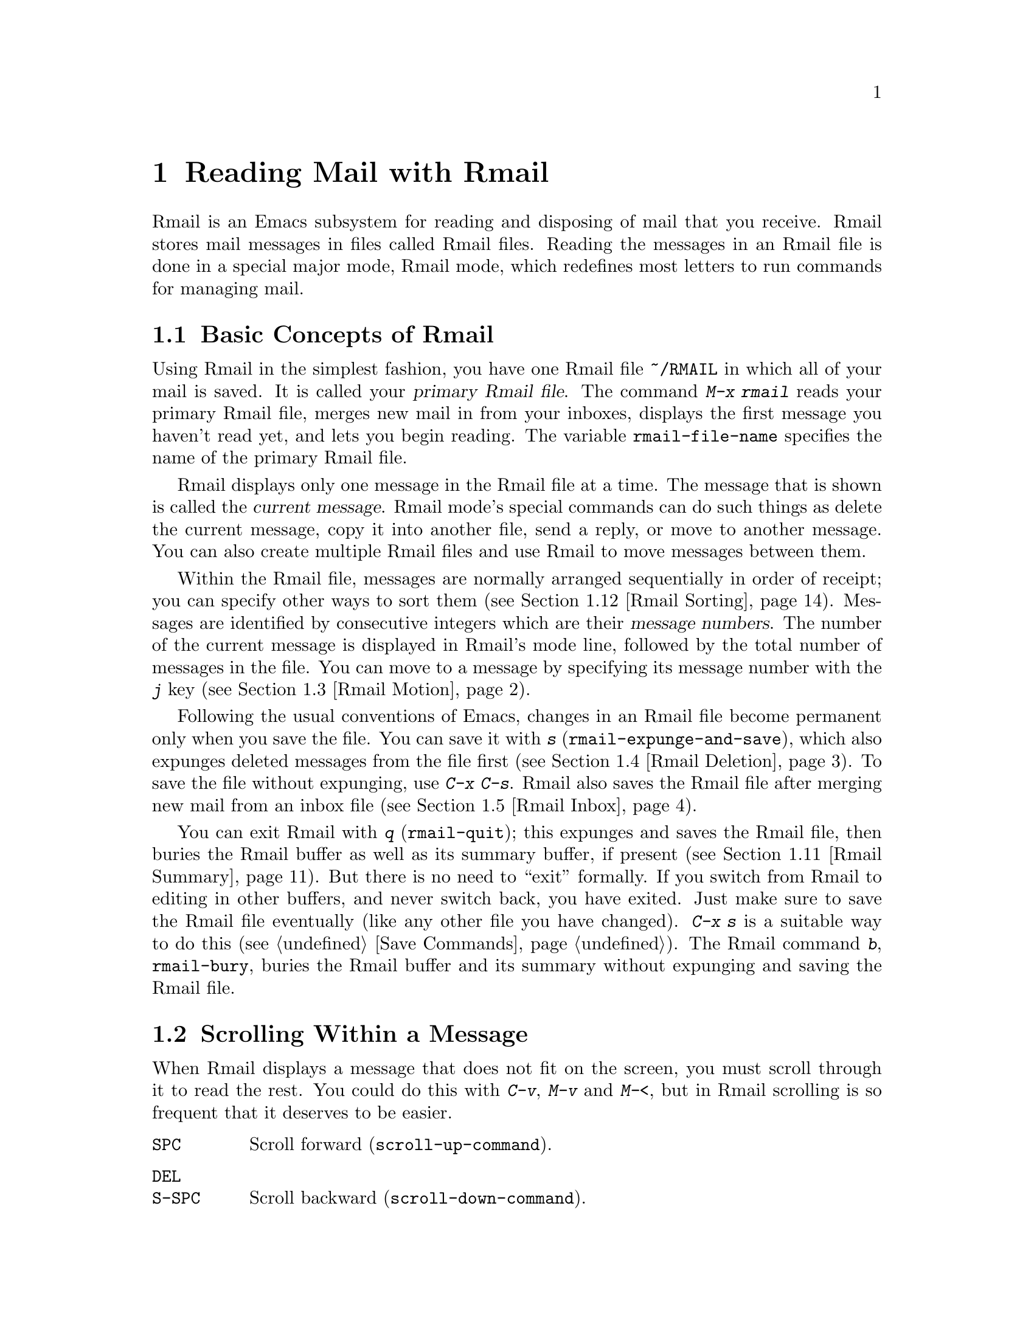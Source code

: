 @c This is part of the Emacs manual.
@c Copyright (C) 1985-1987, 1993-1995, 1997, 2001-2014 Free Software
@c Foundation, Inc.
@c See file emacs.texi for copying conditions.
@node Rmail
@chapter Reading Mail with Rmail
@cindex Rmail
@cindex reading mail
@findex rmail
@findex rmail-mode
@vindex rmail-mode-hook

  Rmail is an Emacs subsystem for reading and disposing of mail that
you receive.  Rmail stores mail messages in files called Rmail files.
Reading the messages in an Rmail file is done in a special major mode,
Rmail mode, which redefines most letters to run commands for managing mail.
@menu
* Basic: Rmail Basics.       Basic concepts of Rmail, and simple use.
* Scroll: Rmail Scrolling.   Scrolling through a message.
* Motion: Rmail Motion.      Moving to another message.
* Deletion: Rmail Deletion.  Deleting and expunging messages.
* Inbox: Rmail Inbox.        How mail gets into the Rmail file.
* Files: Rmail Files.        Using multiple Rmail files.
* Output: Rmail Output.      Copying messages out to files.
* Labels: Rmail Labels.      Classifying messages by labeling them.
* Attrs: Rmail Attributes.   Certain standard labels, called attributes.
* Reply: Rmail Reply.        Sending replies to messages you are viewing.
* Summary: Rmail Summary.    Summaries show brief info on many messages.
* Sort: Rmail Sorting.       Sorting messages in Rmail.
* Display: Rmail Display.    How Rmail displays a message; customization.
* Coding: Rmail Coding.      How Rmail handles decoding character sets.
* Editing: Rmail Editing.    Editing message text and headers in Rmail.
* Digest: Rmail Digest.      Extracting the messages from a digest message.
* Rot13: Rmail Rot13.        Reading messages encoded in the rot13 code.
* Movemail::                 More details of fetching new mail.
* Remote Mailboxes::         Retrieving mail from remote mailboxes.
* Other Mailbox Formats::    Retrieving mail from local mailboxes in
                             various formats.
@end menu

@node Rmail Basics
@section Basic Concepts of Rmail

@cindex primary Rmail file
@vindex rmail-file-name
  Using Rmail in the simplest fashion, you have one Rmail file
@file{~/RMAIL} in which all of your mail is saved.  It is called your
@dfn{primary Rmail file}.  The command @kbd{M-x rmail} reads your primary
Rmail file, merges new mail in from your inboxes, displays the first
message you haven't read yet, and lets you begin reading.  The variable
@code{rmail-file-name} specifies the name of the primary Rmail file.

  Rmail displays only one message in the Rmail file at a time.
The message that is shown is called the @dfn{current message}.  Rmail
mode's special commands can do such things as delete the current
message, copy it into another file, send a reply, or move to another
message.  You can also create multiple Rmail files and use Rmail to move
messages between them.

@cindex message number
  Within the Rmail file, messages are normally arranged sequentially in
order of receipt; you can specify other ways to sort them (@pxref{Rmail
Sorting}).  Messages are identified by consecutive integers which are
their @dfn{message numbers}.  The number of the current message is
displayed in Rmail's mode line, followed by the total number of messages
in the file.  You can move to a message by specifying its message number
with the @kbd{j} key (@pxref{Rmail Motion}).

@kindex s @r{(Rmail)}
@findex rmail-expunge-and-save
  Following the usual conventions of Emacs, changes in an Rmail file
become permanent only when you save the file.  You can save it with
@kbd{s} (@code{rmail-expunge-and-save}), which also expunges deleted
messages from the file first (@pxref{Rmail Deletion}).  To save the
file without expunging, use @kbd{C-x C-s}.  Rmail also saves the Rmail
file after merging new mail from an inbox file (@pxref{Rmail Inbox}).

@kindex q @r{(Rmail)}
@findex rmail-quit
@kindex b @r{(Rmail)}
@findex rmail-bury
  You can exit Rmail with @kbd{q} (@code{rmail-quit}); this expunges
and saves the Rmail file, then buries the Rmail buffer as well as its
summary buffer, if present (@pxref{Rmail Summary}).  But there is no
need to ``exit'' formally.  If you switch from Rmail to editing in
other buffers, and never switch back, you have exited.  Just make sure
to save the Rmail file eventually (like any other file you have
changed).  @kbd{C-x s} is a suitable way to do this (@pxref{Save
Commands}).  The Rmail command @kbd{b}, @code{rmail-bury}, buries the
Rmail buffer and its summary without expunging and saving the Rmail file.

@node Rmail Scrolling
@section Scrolling Within a Message

  When Rmail displays a message that does not fit on the screen, you
must scroll through it to read the rest.  You could do this with
@kbd{C-v}, @kbd{M-v} and @kbd{M-<}, but in Rmail scrolling is so
frequent that it deserves to be easier.

@table @kbd
@item @key{SPC}
Scroll forward (@code{scroll-up-command}).
@item @key{DEL}
@itemx @key{S-SPC}
Scroll backward (@code{scroll-down-command}).
@item .
Scroll to start of message (@code{rmail-beginning-of-message}).
@item /
Scroll to end of message (@code{rmail-end-of-message}).
@end table

@kindex SPC @r{(Rmail)}
@kindex DEL @r{(Rmail)}
@kindex S-SPC @r{(Rmail)}
  Since the most common thing to do while reading a message is to
scroll through it by screenfuls, Rmail makes @key{SPC} and @key{DEL}
(or @key{S-SPC}) do the same as @kbd{C-v} (@code{scroll-up-command})
and @kbd{M-v} (@code{scroll-down-command}) respectively.

@kindex . @r{(Rmail)}
@kindex / @r{(Rmail)}
@findex rmail-beginning-of-message
@findex rmail-end-of-message
  The command @kbd{.} (@code{rmail-beginning-of-message}) scrolls back to the
beginning of the selected message.  This is not quite the same as @kbd{M-<}:
for one thing, it does not set the mark; for another, it resets the buffer
boundaries of the current message if you have changed them.  Similarly,
the command @kbd{/} (@code{rmail-end-of-message}) scrolls forward to the end
of the selected message.
@c The comment about buffer boundaries is still true in mbox Rmail, if
@c less likely to be relevant.

@node Rmail Motion
@section Moving Among Messages

  The most basic thing to do with a message is to read it.  The way to
do this in Rmail is to make the message current.  The usual practice is
to move sequentially through the file, since this is the order of
receipt of messages.  When you enter Rmail, you are positioned at the
first message that you have not yet made current (that is, the first one
that has the @samp{unseen} attribute; @pxref{Rmail Attributes}).  Move
forward to see the other new messages; move backward to re-examine old
messages.

@table @kbd
@item n
Move to the next nondeleted message, skipping any intervening deleted
messages (@code{rmail-next-undeleted-message}).
@item p
Move to the previous nondeleted message
(@code{rmail-previous-undeleted-message}).
@item M-n
Move to the next message, including deleted messages
(@code{rmail-next-message}).
@item M-p
Move to the previous message, including deleted messages
(@code{rmail-previous-message}).
@item C-c C-n
Move to the next message with the same subject as the current one
(@code{rmail-next-same-subject}).
@item C-c C-p
Move to the previous message with the same subject as the current one
(@code{rmail-previous-same-subject}).
@item j
Move to the first message.  With argument @var{n}, move to
message number @var{n} (@code{rmail-show-message}).
@item >
Move to the last message (@code{rmail-last-message}).
@item <
Move to the first message (@code{rmail-first-message}).

@item M-s @var{regexp} @key{RET}
Move to the next message containing a match for @var{regexp}
(@code{rmail-search}).

@item - M-s @var{regexp} @key{RET}
Move to the previous message containing a match for @var{regexp}.
@end table

@kindex n @r{(Rmail)}
@kindex p @r{(Rmail)}
@kindex M-n @r{(Rmail)}
@kindex M-p @r{(Rmail)}
@findex rmail-next-undeleted-message
@findex rmail-previous-undeleted-message
@findex rmail-next-message
@findex rmail-previous-message
  @kbd{n} and @kbd{p} are the usual way of moving among messages in
Rmail.  They move through the messages sequentially, but skip over
deleted messages, which is usually what you want to do.  Their command
definitions are named @code{rmail-next-undeleted-message} and
@code{rmail-previous-undeleted-message}.  If you do not want to skip
deleted messages---for example, if you want to move to a message to
undelete it---use the variants @kbd{M-n} and @kbd{M-p}
(@code{rmail-next-message} and @code{rmail-previous-message}).  A
numeric argument to any of these commands serves as a repeat
count.

  In Rmail, you can specify a numeric argument by typing just the
digits.  You don't need to type @kbd{C-u} first.

@kindex M-s @r{(Rmail)}
@findex rmail-search
@cindex searching in Rmail
  The @kbd{M-s} (@code{rmail-search}) command is Rmail's version of
search.  The usual incremental search command @kbd{C-s} works in Rmail,
but it searches only within the current message.  The purpose of
@kbd{M-s} is to search for another message.  It reads a regular
expression (@pxref{Regexps}) nonincrementally, then searches starting at
the beginning of the following message for a match.  It then selects
that message.  If @var{regexp} is empty, @kbd{M-s} reuses the regexp
used the previous time.

  To search backward in the file for another message, give @kbd{M-s} a
negative argument.  In Rmail you can do this with @kbd{- M-s}.  This
begins searching from the end of the previous message.

  It is also possible to search for a message based on labels.
@xref{Rmail Labels}.

@kindex C-c C-n @r{(Rmail)}
@kindex C-c C-p @r{(Rmail)}
@findex rmail-next-same-subject
@findex rmail-previous-same-subject
  The @kbd{C-c C-n} (@code{rmail-next-same-subject}) command moves to
the next message with the same subject as the current one.  A prefix
argument serves as a repeat count.  With a negative argument, this
command moves backward, acting like @kbd{C-c C-p}
(@code{rmail-previous-same-subject}).  When comparing subjects, these
commands ignore the prefixes typically added to the subjects of replies.

@kindex j @r{(Rmail)}
@kindex > @r{(Rmail)}
@kindex < @r{(Rmail)}
@findex rmail-show-message
@findex rmail-last-message
@findex rmail-first-message
  To move to a message specified by absolute message number, use @kbd{j}
(@code{rmail-show-message}) with the message number as argument.  With
no argument, @kbd{j} selects the first message.  @kbd{<}
(@code{rmail-first-message}) also selects the first message.  @kbd{>}
(@code{rmail-last-message}) selects the last message.

@node Rmail Deletion
@section Deleting Messages

@cindex deletion (Rmail)
  When you no longer need to keep a message, you can @dfn{delete} it.  This
flags it as ignorable, and some Rmail commands pretend it is no longer
present; but it still has its place in the Rmail file, and still has its
message number.

@cindex expunging (Rmail)
  @dfn{Expunging} the Rmail file actually removes the deleted messages.
The remaining messages are renumbered consecutively.
@c The following is neither true (there is also unforward, sorting,
@c etc), nor especially interesting.
@c Expunging is the only action that changes the message number of any
@c message, except for undigestifying (@pxref{Rmail Digest}).

@table @kbd
@item d
Delete the current message, and move to the next nondeleted message
(@code{rmail-delete-forward}).
@item C-d
Delete the current message, and move to the previous nondeleted
message (@code{rmail-delete-backward}).
@item u
Undelete the current message, or move back to the previous deleted
message and undelete it (@code{rmail-undelete-previous-message}).
@item x
Expunge the Rmail file (@code{rmail-expunge}).
@end table

@kindex d @r{(Rmail)}
@kindex C-d @r{(Rmail)}
@findex rmail-delete-forward
@findex rmail-delete-backward
  There are two Rmail commands for deleting messages.  Both delete the
current message and select another.  @kbd{d}
(@code{rmail-delete-forward}) moves to the following message, skipping
messages already deleted, while @kbd{C-d} (@code{rmail-delete-backward})
moves to the previous nondeleted message.  If there is no nondeleted
message to move to in the specified direction, the message that was just
deleted remains current.  @kbd{d} with a prefix argument is equivalent
to @kbd{C-d}.  Note that the Rmail summary versions of these commands
behave slightly differently (@pxref{Rmail Summary Edit}).

@c mention other hooks, e.g., show message hook?
@vindex rmail-delete-message-hook
  Whenever Rmail deletes a message, it runs the hook
@code{rmail-delete-message-hook}.  When the hook functions are invoked,
the message has been marked deleted, but it is still the current message
in the Rmail buffer.

@cindex undeletion (Rmail)
@kindex x @r{(Rmail)}
@findex rmail-expunge
@kindex u @r{(Rmail)}
@findex rmail-undelete-previous-message
  To make all the deleted messages finally vanish from the Rmail file,
type @kbd{x} (@code{rmail-expunge}).  Until you do this, you can still
@dfn{undelete} the deleted messages.  The undeletion command, @kbd{u}
(@code{rmail-undelete-previous-message}), is designed to cancel the
effect of a @kbd{d} command in most cases.  It undeletes the current
message if the current message is deleted.  Otherwise it moves backward
to previous messages until a deleted message is found, and undeletes
that message.

  You can usually undo a @kbd{d} with a @kbd{u} because the @kbd{u}
moves back to and undeletes the message that the @kbd{d} deleted.  But
this does not work when the @kbd{d} skips a few already-deleted messages
that follow the message being deleted; then the @kbd{u} command
undeletes the last of the messages that were skipped.  There is no clean
way to avoid this problem.  However, by repeating the @kbd{u} command,
you can eventually get back to the message that you intend to
undelete.  You can also select a particular deleted message with
the @kbd{M-p} command, then type @kbd{u} to undelete it.

  A deleted message has the @samp{deleted} attribute, and as a result
@samp{deleted} appears in the mode line when the current message is
deleted.  In fact, deleting or undeleting a message is nothing more than
adding or removing this attribute.  @xref{Rmail Attributes}.

@node Rmail Inbox
@section Rmail Files and Inboxes
@cindex inbox file

  When you receive mail locally, the operating system places incoming
mail for you in a file that we call your @dfn{inbox}.  When you start
up Rmail, it runs a C program called @code{movemail} to copy the new
messages from your local inbox into your primary Rmail file, which
also contains other messages saved from previous Rmail sessions.  It
is in this file that you actually read the mail with Rmail.  This
operation is called @dfn{getting new mail}.  You can get new mail at
any time in Rmail by typing @kbd{g}.

@vindex rmail-primary-inbox-list
@cindex @env{MAIL} environment variable
  The variable @code{rmail-primary-inbox-list} contains a list of the
files that are inboxes for your primary Rmail file.  If you don't set
this variable explicitly, Rmail uses the @env{MAIL} environment
variable, or, as a last resort, a default inbox based on
@code{rmail-spool-directory}.  The default inbox file depends on your
operating system; often it is @file{/var/mail/@var{username}},
@file{/var/spool/mail/@var{username}}, or
@file{/usr/spool/mail/@var{username}}.

  You can specify the inbox file(s) for any Rmail file for the current
session with the command @code{set-rmail-inbox-list}; see @ref{Rmail
Files}.

  There are two reasons for having separate Rmail files and inboxes.

@enumerate
@item
The inbox file format varies between operating systems and according to
the other mail software in use.  Only one part of Rmail needs to know
about the alternatives, and it need only understand how to convert all
of them to Rmail's own format.

@item
It is very cumbersome to access an inbox file without danger of losing
mail, because it is necessary to interlock with mail delivery.
Moreover, different operating systems use different interlocking
techniques.  The strategy of moving mail out of the inbox once and for
all into a separate Rmail file avoids the need for interlocking in all
the rest of Rmail, since only Rmail operates on the Rmail file.
@end enumerate

@c FIXME remove this in Emacs 25; won't be relevant any more.
@cindex Babyl files
@cindex mbox files
  Rmail was originally written to use the Babyl format as its internal
format.  Since then, we have recognized that the usual inbox format
(@samp{mbox}) on Unix and GNU systems is adequate for the job, and so
since Emacs 23 Rmail uses that as its internal format.  The Rmail file
is still separate from the inbox file, even though their format is the
same.
@c But this bit should stay in some form.
@vindex rmail-mbox-format
(In fact, there are a few slightly different mbox formats.
The differences are not very important, but you can set the variable
@code{rmail-mbox-format} to tell Rmail which form your system uses.
See that variable's documentation for more details.)

@vindex rmail-preserve-inbox
  When getting new mail, Rmail first copies the new mail from the
inbox file to the Rmail file; then it saves the Rmail file; then it
clears out the inbox file.  This way, a system crash may cause
duplication of mail between the inbox and the Rmail file, but cannot
lose mail.  If @code{rmail-preserve-inbox} is non-@code{nil}, then
Rmail does not clear out the inbox file when it gets new mail.  You
may wish to set this, for example, on a portable computer you use to
check your mail via POP while traveling, so that your mail will remain
on the server and you can save it later on your workstation.

  In some cases, Rmail copies the new mail from the inbox file
indirectly.  First it runs the @code{movemail} program to move the mail
from the inbox to an intermediate file called
@file{.newmail-@var{inboxname}}, in the same directory as the Rmail
file.  Then Rmail merges the new mail from that file, saves the Rmail
file, and only then deletes the intermediate file.  If there is a crash
at the wrong time, this file continues to exist, and Rmail will use it
again the next time it gets new mail from that inbox.

  If Rmail is unable to convert the data in
@file{.newmail-@var{inboxname}} into mbox format, it renames the file to
@file{RMAILOSE.@var{n}} (@var{n} is an integer chosen to make the name
unique) so that Rmail will not have trouble with the data again.  You
should look at the file, find whatever message confuses Rmail (probably
one that includes the control-underscore character, octal code 037), and
delete it.  Then you can use @kbd{1 g} to get new mail from the
corrected file.

@node Rmail Files
@section Multiple Rmail Files

  Rmail operates by default on your @dfn{primary Rmail file}, which is named
@file{~/RMAIL} and receives your incoming mail from your system inbox file.
But you can also have other Rmail files and edit them with Rmail.  These
files can receive mail through their own inboxes, or you can move messages
into them with explicit Rmail commands (@pxref{Rmail Output}).

@table @kbd
@item i @var{file} @key{RET}
Read @var{file} into Emacs and run Rmail on it (@code{rmail-input}).

@item M-x set-rmail-inbox-list @key{RET} @var{files} @key{RET}
Specify inbox file names for current Rmail file to get mail from.

@item g
Merge new mail from current Rmail file's inboxes
(@code{rmail-get-new-mail}).

@item C-u g @var{file} @key{RET}
Merge new mail from inbox file @var{file}.
@end table

@kindex i @r{(Rmail)}
@findex rmail-input
  To run Rmail on a file other than your primary Rmail file, you can use
the @kbd{i} (@code{rmail-input}) command in Rmail.  This visits the file
in Rmail mode.  You can use @kbd{M-x rmail-input} even when not in
Rmail, but it is easier to type @kbd{C-u M-x rmail}, which does the
same thing.

  The file you read with @kbd{i} should normally be a valid mbox file.
If it is not, Rmail tries to convert its text to mbox format, and
visits the converted text in the buffer.  If you save the buffer, that
converts the file.

  If you specify a file name that doesn't exist, @kbd{i} initializes a
new buffer for creating a new Rmail file.

@vindex rmail-secondary-file-directory
@vindex rmail-secondary-file-regexp
  You can also select an Rmail file from a menu.  In the Classify menu,
choose the Input Rmail File item; then choose the Rmail file you want.
The variables @code{rmail-secondary-file-directory} and
@code{rmail-secondary-file-regexp} specify which files to offer in the
menu: the first variable says which directory to find them in; the
second says which files in that directory to offer (all those that match
the regular expression).  If no files match, you cannot select this menu
item.  These variables also apply to choosing a file for output
(@pxref{Rmail Output}).
@c FIXME matches only checked when Rmail file first visited?

@ignore
@findex set-rmail-inbox-list
  Each Rmail file can contain a list of inbox file names; you can specify
this list with @kbd{M-x set-rmail-inbox-list @key{RET} @var{files}
@key{RET}}.  The argument can contain any number of file names, separated
by commas.  It can also be empty, which specifies that this file should
have no inboxes.  Once you specify a list of inboxes in an Rmail file,
the  Rmail file remembers it permanently until you specify a different list.
@end ignore

@vindex rmail-inbox-list
  The inbox files to use are specified by the variable
@code{rmail-inbox-list}, which is buffer-local in Rmail mode.  As a
special exception, if you have specified no inbox files for your primary
Rmail file, it uses the @env{MAIL} environment variable, or your
standard system inbox.

@kindex g @r{(Rmail)}
@findex rmail-get-new-mail
  The @kbd{g} command (@code{rmail-get-new-mail}) merges mail into the
current Rmail file from its inboxes.  If the Rmail file has no
inboxes, @kbd{g} does nothing.  The command @kbd{M-x rmail} also
merges new mail into your primary Rmail file.

  To merge mail from a file that is not the usual inbox, give the
@kbd{g} key a numeric argument, as in @kbd{C-u g}.  Then it reads a file
name and merges mail from that file.  The inbox file is not deleted or
changed in any way when @kbd{g} with an argument is used.  This is,
therefore, a general way of merging one file of messages into another.

@node Rmail Output
@section Copying Messages Out to Files

  These commands copy messages from an Rmail file into another file.

@table @kbd
@item o @var{file} @key{RET}
Append a full copy of the current message to the file @var{file}
(@code{rmail-output}).

@item C-o @var{file} @key{RET}
Append a copy of the current message, as displayed, to the file
@var{file} (@code{rmail-output-as-seen}).

@item w @var{file} @key{RET}
Output just the message body to the file @var{file}, taking the default
file name from the message @samp{Subject} header.
@end table

@kindex o @r{(Rmail)}
@findex rmail-output-as-seen
@kindex C-o @r{(Rmail)}
@findex rmail-output
  The commands @kbd{o} and @kbd{C-o} copy the current message into a
specified file, adding it at the end.  The two commands differ mainly
in how much to copy: @kbd{o} copies the full message headers, even if
they are not all visible, while @kbd{C-o} copies exactly the headers
currently displayed and no more.  @xref{Rmail Display}.  In addition,
@kbd{o} converts the message to Babyl format (used by Rmail in Emacs
version 22 and before) if the file is in Babyl format; @kbd{C-o}
cannot output to Babyl files at all.
@c FIXME remove BABYL mention in Emacs 25?

  If the output file is currently visited in an Emacs buffer, the
output commands append the message to that buffer.  It is up to you to
save the buffer eventually in its file.

@kindex w @r{(Rmail)}
@findex rmail-output-body-to-file
  Sometimes you may receive a message whose body holds the contents of a
file.  You can save the body to a file (excluding the message header)
with the @kbd{w} command (@code{rmail-output-body-to-file}).  Often
these messages contain the intended file name in the @samp{Subject}
field, so the @kbd{w} command uses the @samp{Subject} field as the
default for the output file name.  However, the file name is read using
the minibuffer, so you can specify a different name if you wish.

  You can also output a message to an Rmail file chosen with a menu.
In the Classify menu, choose the Output Rmail File menu item; then
choose the Rmail file you want.  This outputs the current message to
that file, like the @kbd{o} command.  The variables
@code{rmail-secondary-file-directory} and
@code{rmail-secondary-file-regexp} specify which files to offer in the
menu: the first variable says which directory to find them in; the
second says which files in that directory to offer (all those that
match the regular expression).  If no files match, you cannot select
this menu item.

@vindex rmail-delete-after-output
  Copying a message with @kbd{o} or @kbd{C-o} gives the original copy
of the message the @samp{filed} attribute, so that @samp{filed}
appears in the mode line when such a message is current.

  If you like to keep just a single copy of every mail message, set
the variable @code{rmail-delete-after-output} to @code{t}; then the
@kbd{o}, @kbd{C-o} and @kbd{w} commands delete the original message
after copying it.  (You can undelete it afterward if you wish.)

@vindex rmail-output-file-alist
  The variable @code{rmail-output-file-alist} lets you specify
intelligent defaults for the output file, based on the contents of the
current message.  The value should be a list whose elements have this
form:

@example
(@var{regexp} . @var{name-exp})
@end example

@noindent
If there's a match for @var{regexp} in the current message, then the
default file name for output is @var{name-exp}.  If multiple elements
match the message, the first matching element decides the default file
name.  The subexpression @var{name-exp} may be a string constant giving
the file name to use, or more generally it may be any Lisp expression
that returns a file name as a string.  @code{rmail-output-file-alist}
applies to both @kbd{o} and @kbd{C-o}.

@vindex rmail-automatic-folder-directives
Rmail can automatically save messages from your primary Rmail file
(the one that @code{rmail-file-name} specifies) to other files, based
on the value of the variable @code{rmail-automatic-folder-directives}.
This variable is a list of elements (@samp{directives}) that say which
messages to save where.  Each directive is a list consisting of an
output file, followed by one or more pairs of a header name and a regular
expression.  If a message has a header matching the specified regular
expression, that message is saved to the given file.  If the directive
has more than one header entry, all must match.  Rmail checks directives
when it shows a message from the file @code{rmail-file-name}, and
applies the first that matches (if any).  If the output file is
@code{nil}, the message is deleted, not saved.  For example, you can use
this feature to save messages from a particular address, or with a
particular subject, to a dedicated file.

@node Rmail Labels
@section Labels
@cindex label (Rmail)
@cindex attribute (Rmail)

  Each message can have various @dfn{labels} assigned to it as a means
of classification.  Each label has a name; different names are different
labels.  Any given label is either present or absent on a particular
message.  A few label names have standard meanings and are given to
messages automatically by Rmail when appropriate; these special labels
are called @dfn{attributes}.
@ifnottex
(@xref{Rmail Attributes}.)
@end ifnottex
All other labels are assigned only by users.

@table @kbd
@item a @var{label} @key{RET}
Assign the label @var{label} to the current message (@code{rmail-add-label}).
@item k @var{label} @key{RET}
Remove the label @var{label} from the current message (@code{rmail-kill-label}).
@item C-M-n @var{labels} @key{RET}
Move to the next message that has one of the labels @var{labels}
(@code{rmail-next-labeled-message}).
@item C-M-p @var{labels} @key{RET}
Move to the previous message that has one of the labels @var{labels}
(@code{rmail-previous-labeled-message}).
@item l @var{labels} @key{RET}
@itemx C-M-l @var{labels} @key{RET}
Make a summary of all messages containing any of the labels @var{labels}
(@code{rmail-summary-by-labels}).
@end table

@kindex a @r{(Rmail)}
@kindex k @r{(Rmail)}
@findex rmail-add-label
@findex rmail-kill-label
  The @kbd{a} (@code{rmail-add-label}) and @kbd{k}
(@code{rmail-kill-label}) commands allow you to assign or remove any
label on the current message.  If the @var{label} argument is empty, it
means to assign or remove the same label most recently assigned or
removed.

  Once you have given messages labels to classify them as you wish, there
are three ways to use the labels: in moving, in summaries, and in sorting.

@kindex C-M-n @r{(Rmail)}
@kindex C-M-p @r{(Rmail)}
@findex rmail-next-labeled-message
@findex rmail-previous-labeled-message
  @kbd{C-M-n @var{labels} @key{RET}}
(@code{rmail-next-labeled-message}) moves to the next message that has
one of the labels @var{labels}.  The argument @var{labels} specifies
one or more label names, separated by commas.  @kbd{C-M-p}
(@code{rmail-previous-labeled-message}) is similar, but moves
backwards to previous messages.  A numeric argument to either command
serves as a repeat count.

  The command @kbd{C-M-l @var{labels} @key{RET}}
(@code{rmail-summary-by-labels}) displays a summary containing only the
messages that have at least one of a specified set of labels.  The
argument @var{labels} is one or more label names, separated by commas.
@xref{Rmail Summary}, for information on summaries.

  If the @var{labels} argument to @kbd{C-M-n}, @kbd{C-M-p} or
@kbd{C-M-l} is empty, it means to use the last set of labels specified
for any of these commands.

  @xref{Rmail Sorting}, for information on sorting messages with labels.

@node Rmail Attributes
@section Rmail Attributes

  Some labels such as @samp{deleted} and @samp{filed} have built-in
meanings, and Rmail assigns them to messages automatically at
appropriate times; these labels are called @dfn{attributes}.  Here is
a list of Rmail attributes:

@table @samp
@item unseen
Means the message has never been current.  Assigned to messages when
they come from an inbox file, and removed when a message is made
current.  When you start Rmail, it initially shows the first message
that has this attribute.
@item deleted
Means the message is deleted.  Assigned by deletion commands and
removed by undeletion commands (@pxref{Rmail Deletion}).
@item filed
Means the message has been copied to some other file.  Assigned by the
@kbd{o} and @kbd{C-o} file output commands (@pxref{Rmail Output}).
@item answered
Means you have mailed an answer to the message.  Assigned by the @kbd{r}
command (@code{rmail-reply}).  @xref{Rmail Reply}.
@item forwarded
Means you have forwarded the message.  Assigned by the @kbd{f} command
(@code{rmail-forward}).  @xref{Rmail Reply}.
@item edited
Means you have edited the text of the message within Rmail.
@xref{Rmail Editing}.
@item resent
Means you have resent the message.  Assigned by the command @kbd{M-x
rmail-resend}.  @xref{Rmail Reply}.
@item retried
Means you have retried a failed outgoing message.  Assigned by the
command @kbd{M-x rmail-retry-failure}.  @xref{Rmail Reply}.
@end table

  All other labels are assigned or removed only by users, and have no
standard meaning.

@node Rmail Reply
@section Sending Replies

  Rmail has several commands to send outgoing mail.  @xref{Sending
Mail}, for information on using Message mode, including certain
features meant to work with Rmail.  What this section documents are
the special commands of Rmail for entering the mail buffer.  Note that
the usual keys for sending mail---@kbd{C-x m}, @kbd{C-x 4 m}, and
@kbd{C-x 5 m}---also work normally in Rmail mode.

@table @kbd
@item m
Send a message (@code{rmail-mail}).
@item c
Continue editing the already started outgoing message (@code{rmail-continue}).
@item r
Send a reply to the current Rmail message (@code{rmail-reply}).
@item f
Forward the current message to other users (@code{rmail-forward}).
@item C-u f
Resend the current message to other users (@code{rmail-resend}).
@item M-m
Try sending a bounced message a second time (@code{rmail-retry-failure}).
@end table

@kindex r @r{(Rmail)}
@findex rmail-reply
@cindex reply to a message
  The most common reason to send a message while in Rmail is to reply
to the message you are reading.  To do this, type @kbd{r}
(@code{rmail-reply}).  This displays a mail composition buffer in
another window, much like @kbd{C-x 4 m}, but preinitializes the
@samp{Subject}, @samp{To}, @samp{CC}, @samp{In-reply-to} and
@samp{References} header fields based on the message you are replying
to.  The @samp{To} field starts out as the address of the person who
sent the message you received, and the @samp{CC} field starts out with
all the other recipients of that message.

@vindex mail-dont-reply-to-names
  You can exclude certain recipients from being included automatically
in replies, using the variable @code{mail-dont-reply-to-names}.  Its
value should be a regular expression; any recipients that match are
excluded from the @samp{CC} field.  They are also excluded from the
@samp{To} field, unless this would leave the field empty.  If this
variable is nil, then the first time you compose a reply it is
initialized to a default value that matches your own address.

  To omit the @samp{CC} field completely for a particular reply, enter
the reply command with a numeric argument: @kbd{C-u r} or @kbd{1 r}.
This means to reply only to the sender of the original message.

  Once the mail composition buffer has been initialized, editing and
sending the mail goes as usual (@pxref{Sending Mail}).  You can edit
the presupplied header fields if they are not what you want.  You can
also use commands such as @kbd{C-c C-y}, which yanks in the message
that you are replying to (@pxref{Mail Commands}).  You can also switch
to the Rmail buffer, select a different message there, switch back,
and yank the new current message.

@kindex M-m @r{(Rmail)}
@findex rmail-retry-failure
@cindex retrying a failed message
@vindex rmail-retry-ignored-headers
  Sometimes a message does not reach its destination.  Mailers usually
send the failed message back to you, enclosed in a @dfn{failure
message}.  The Rmail command @kbd{M-m} (@code{rmail-retry-failure})
prepares to send the same message a second time: it sets up a
mail composition buffer with the same text and header fields as before.  If
you type @kbd{C-c C-c} right away, you send the message again exactly
the same as the first time.  Alternatively, you can edit the text or
headers and then send it.  The variable
@code{rmail-retry-ignored-headers}, in the same format as
@code{rmail-ignored-headers} (@pxref{Rmail Display}), controls which
headers are stripped from the failed message when retrying it.

@kindex f @r{(Rmail)}
@findex rmail-forward
@cindex forwarding a message
  Another frequent reason to send mail in Rmail is to @dfn{forward} the
current message to other users.  @kbd{f} (@code{rmail-forward}) makes
this easy by preinitializing the mail composition buffer with the current
message as the text, and a subject of the form @code{[@var{from}:
@var{subject}]}, where @var{from} and @var{subject} are the sender and
subject of the original message.  All you have to do is fill in the
recipients and send.  When you forward a message, recipients get a
message which is ``from'' you, and which has the original message in
its contents.

@vindex rmail-enable-mime-composing
@findex unforward-rmail-message
  Rmail offers two formats for forwarded messages.  The default is to
use MIME (@pxref{Rmail Display}) format.  This includes the original
message as a separate part.  You can use a simpler format if you
prefer, by setting the variable @code{rmail-enable-mime-composing} to
@code{nil}.  In this case, Rmail just includes the original message
enclosed between two delimiter lines.  It also modifies every line
that starts with a dash, by inserting @w{@samp{- }} at the start of
the line.  When you receive a forwarded message in this format, if it
contains something besides ordinary text---for example, program source
code---you might find it useful to undo that transformation.  You can
do this by selecting the forwarded message and typing @kbd{M-x
unforward-rmail-message}.  This command extracts the original
forwarded message, deleting the inserted @w{@samp{- }} strings, and
inserts it into the Rmail file as a separate message immediately
following the current one.

@findex rmail-resend
  @dfn{Resending} is an alternative similar to forwarding; the
difference is that resending sends a message that is ``from'' the
original sender, just as it reached you---with a few added header fields
(@samp{Resent-From} and @samp{Resent-To}) to indicate that it came via
you.  To resend a message in Rmail, use @kbd{C-u f}.  (@kbd{f} runs
@code{rmail-forward}, which invokes @code{rmail-resend} if you provide a
numeric argument.)

@kindex m @r{(Rmail)}
@findex rmail-mail
  Use the @kbd{m} (@code{rmail-mail}) command to start editing an
outgoing message that is not a reply.  It leaves the header fields empty.
Its only difference from @kbd{C-x 4 m} is that it makes the Rmail buffer
accessible for @kbd{C-c C-y}, just as @kbd{r} does.
@ignore
@c Not a good idea, because it does not include Reply-To etc.
Thus, @kbd{m} can be used to reply to or forward a message; it can do
anything @kbd{r} or @kbd{f} can do.
@end ignore

@kindex c @r{(Rmail)}
@findex rmail-continue
  The @kbd{c} (@code{rmail-continue}) command resumes editing the
mail composition buffer, to finish editing an outgoing message you were
already composing, or to alter a message you have sent.

@vindex rmail-mail-new-frame
  If you set the variable @code{rmail-mail-new-frame} to a
non-@code{nil} value, then all the Rmail commands to start sending a
message create a new frame to edit it in.  This frame is deleted when
you send the message.
@ignore
@c FIXME does not work with Message -> Kill Message
, or when you use the @samp{Cancel} item in the @samp{Mail} menu.
@end ignore

  All the Rmail commands to send a message use the mail-composition
method that you have chosen (@pxref{Mail Methods}).

@node Rmail Summary
@section Summaries
@cindex summary (Rmail)

  A @dfn{summary} is a buffer containing one line per message to give
you an overview of the mail in an Rmail file.  Each line shows the
message number and date, the sender, the line count, the labels, and
the subject.  Moving point in the summary buffer selects messages as
you move to their summary lines.  Almost all Rmail commands are valid
in the summary buffer also; when used there, they apply to the message
described by the current line of the summary.

  A summary buffer applies to a single Rmail file only; if you are
editing multiple Rmail files, each one can have its own summary buffer.
The summary buffer name is made by appending @samp{-summary} to the
Rmail buffer's name.  Normally only one summary buffer is displayed at a
time.

@menu
* Rmail Make Summary::       Making various sorts of summaries.
* Rmail Summary Edit::       Manipulating messages from the summary.
@end menu

@node Rmail Make Summary
@subsection Making Summaries

  Here are the commands to create a summary for the current Rmail
buffer.  Once the Rmail buffer has a summary, changes in the Rmail
buffer (such as deleting or expunging messages, and getting new mail)
automatically update the summary.

@table @kbd
@item h
@itemx C-M-h
Summarize all messages (@code{rmail-summary}).
@item l @var{labels} @key{RET}
@itemx C-M-l @var{labels} @key{RET}
Summarize messages that have one or more of the specified labels
(@code{rmail-summary-by-labels}).
@item C-M-r @var{rcpts} @key{RET}
Summarize messages that match the specified recipients
(@code{rmail-summary-by-recipients}).
@item C-M-t @var{topic} @key{RET}
Summarize messages that have a match for the specified regexp
@var{topic} in their subjects (@code{rmail-summary-by-topic}).
@item C-M-s @var{regexp} @key{RET}
Summarize messages whose headers match the specified regular expression
@var{regexp} (@code{rmail-summary-by-regexp}).
@item C-M-f @var{senders} @key{RET}
Summarize messages that match the specified senders.
(@code{rmail-summary-by-senders}).
@end table

@kindex h @r{(Rmail)}
@findex rmail-summary
  The @kbd{h} or @kbd{C-M-h} (@code{rmail-summary}) command fills the summary buffer
for the current Rmail buffer with a summary of all the messages in the buffer.
It then displays and selects the summary buffer in another window.

@kindex l @r{(Rmail)}
@kindex C-M-l @r{(Rmail)}
@findex rmail-summary-by-labels
  @kbd{C-M-l @var{labels} @key{RET}} (@code{rmail-summary-by-labels}) makes
a partial summary mentioning only the messages that have one or more of the
labels @var{labels}.  @var{labels} should contain label names separated by
commas.

@kindex C-M-r @r{(Rmail)}
@findex rmail-summary-by-recipients
  @kbd{C-M-r @var{rcpts} @key{RET}} (@code{rmail-summary-by-recipients})
makes a partial summary mentioning only the messages that have one or
more recipients matching the regular expression @var{rcpts}.  You can
use commas to separate multiple regular expressions.  These are matched
against the @samp{To}, @samp{From}, and @samp{CC} headers (supply a prefix
argument to exclude this header).

@kindex C-M-t @r{(Rmail)}
@findex rmail-summary-by-topic
  @kbd{C-M-t @var{topic} @key{RET}} (@code{rmail-summary-by-topic})
makes a partial summary mentioning only the messages whose subjects have
a match for the regular expression @var{topic}.  You can use commas to
separate multiple regular expressions.  With a prefix argument, the
match is against the whole message, not just the subject.

@kindex C-M-s @r{(Rmail)}
@findex rmail-summary-by-regexp
  @kbd{C-M-s @var{regexp} @key{RET}} (@code{rmail-summary-by-regexp})
makes a partial summary that mentions only the messages whose headers
(including the date and the subject lines) match the regular
expression @var{regexp}.

@kindex C-M-f @r{(Rmail)}
@findex rmail-summary-by-senders
  @kbd{C-M-f @var{senders} @key{RET}} (@code{rmail-summary-by-senders})
makes a partial summary that mentions only the messages whose @samp{From}
fields match the regular expression @var{senders}.  You can use commas to
separate multiple regular expressions.

  Note that there is only one summary buffer for any Rmail buffer;
making any kind of summary discards any previous summary.

@vindex rmail-summary-window-size
@vindex rmail-summary-line-count-flag
  The variable @code{rmail-summary-window-size} says how many lines to
use for the summary window.  The variable
@code{rmail-summary-line-count-flag} controls whether the summary line
for a message should include the line count of the message.  Setting
this option to nil might speed up the generation of summaries.

@node Rmail Summary Edit
@subsection Editing in Summaries

  You can use the Rmail summary buffer to do almost anything you can do
in the Rmail buffer itself.  In fact, once you have a summary buffer,
there's no need to switch back to the Rmail buffer.

  You can select and display various messages in the Rmail buffer, from
the summary buffer, just by moving point in the summary buffer to
different lines.  It doesn't matter what Emacs command you use to move
point; whichever line point is on at the end of the command, that
message is selected in the Rmail buffer.

  Almost all Rmail commands work in the summary buffer as well as in the
Rmail buffer.  Thus, @kbd{d} in the summary buffer deletes the current
message, @kbd{u} undeletes, and @kbd{x} expunges.  (However, in the
summary buffer, a numeric argument to @kbd{d}, @kbd{C-d} and @kbd{u}
serves as a repeat count.  A negative argument reverses the meaning of
@kbd{d} and @kbd{C-d}.  Also, if there are no more undeleted messages in
the relevant direction, the delete commands go to the first or last
message, rather than staying on the current message.)  @kbd{o} and
@kbd{C-o} output the current message to a FILE; @kbd{r} starts a reply
to it; etc.  You can scroll the current message while remaining in the
summary buffer using @key{SPC} and @key{DEL}.
@c rmail-summary-scroll-between-messages not mentioned.

@findex rmail-summary-undelete-many
@kbd{M-u} (@code{rmail-summary-undelete-many}) undeletes all deleted
messages in the summary.  A prefix argument means to undelete that many
of the previous deleted messages.

  The Rmail commands to move between messages also work in the summary
buffer, but with a twist: they move through the set of messages included
in the summary.  They also ensure the Rmail buffer appears on the screen
(unlike cursor motion commands, which update the contents of the Rmail
buffer but don't display it in a window unless it already appears).
Here is a list of these commands:

@table @kbd
@item n
Move to next line, skipping lines saying `deleted', and select its
message (@code{rmail-summary-next-msg}).
@item p
Move to previous line, skipping lines saying `deleted', and select
its message (@code{rmail-summary-previous-msg}).
@item M-n
Move to next line and select its message (@code{rmail-summary-next-all}).
@item M-p
Move to previous line and select its message
(@code{rmail-summary-previous-all}).
@item >
Move to the last line, and select its message
(@code{rmail-summary-last-message}).
@item <
Move to the first line, and select its message
(@code{rmail-summary-first-message}).
@item j
@itemx @key{RET}
Select the message on the current line (ensuring that the Rmail buffer
appears on the screen; @code{rmail-summary-goto-msg}).  With argument
@var{n}, select message number @var{n} and move to its line in the
summary buffer; this signals an error if the message is not listed in
the summary buffer.
@item M-s @var{pattern} @key{RET}
Search through messages for @var{pattern} starting with the current
message; select the message found, and move point in the summary buffer
to that message's line (@code{rmail-summary-search}).  A prefix argument
acts as a repeat count; a negative argument means search backward
(equivalent to @code{rmail-summary-search-backward}.)
@item C-M-n @var{labels} @key{RET}
Move to the next message with at least one of the specified labels
(@code{rmail-summary-next-labeled-message}).  @var{labels} is a
comma-separated list of labels.  A prefix argument acts as a repeat
count.
@item C-M-p @var{labels} @key{RET}
Move to the previous message with at least one of the specified labels
(@code{rmail-summary-previous-labeled-message}).
@item C-c C-n @key{RET}
Move to the next message with the same subject as the current message
(@code{rmail-summary-next-same-subject}).  A prefix argument acts as a
repeat count.
@item C-c C-p @key{RET}
Move to the previous message with the same subject as the current message
(@code{rmail-summary-previous-same-subject}).
@end table

@vindex rmail-redisplay-summary
  Deletion, undeletion, and getting new mail, and even selection of a
different message all update the summary buffer when you do them in the
Rmail buffer.  If the variable @code{rmail-redisplay-summary} is
non-@code{nil}, these actions also bring the summary buffer back onto
the screen.

@kindex Q @r{(Rmail summary)}
@findex rmail-summary-wipe
@kindex q @r{(Rmail summary)}
@findex rmail-summary-quit
@kindex b @r{(Rmail summary)}
@findex rmail-summary-bury
  When you are finished using the summary, type @kbd{Q}
(@code{rmail-summary-wipe}) to delete the summary buffer's window.  You
can also exit Rmail while in the summary: @kbd{q}
(@code{rmail-summary-quit}) deletes the summary window, then exits from
Rmail by saving the Rmail file and switching to another buffer.
Alternatively, @kbd{b} (@code{rmail-summary-bury}) simply buries the
Rmail summary and buffer.

@node Rmail Sorting
@section Sorting the Rmail File
@cindex sorting Rmail file
@cindex Rmail file sorting

@table @kbd
@findex rmail-sort-by-date
@item C-c C-s C-d
@itemx M-x rmail-sort-by-date
Sort messages of current Rmail buffer by date.

@findex rmail-sort-by-subject
@item C-c C-s C-s
@itemx M-x rmail-sort-by-subject
Sort messages of current Rmail buffer by subject.

@findex rmail-sort-by-author
@item C-c C-s C-a
@itemx M-x rmail-sort-by-author
Sort messages of current Rmail buffer by author's name.

@findex rmail-sort-by-recipient
@item C-c C-s C-r
@itemx M-x rmail-sort-by-recipient
Sort messages of current Rmail buffer by recipient's names.

@findex rmail-sort-by-correspondent
@item C-c C-s C-c
@itemx M-x rmail-sort-by-correspondent
Sort messages of current Rmail buffer by the name of the other
correspondent.

@findex rmail-sort-by-lines
@item C-c C-s C-l
@itemx M-x rmail-sort-by-lines
Sort messages of current Rmail buffer by number of lines.

@findex rmail-sort-by-labels
@item C-c C-s C-k @key{RET} @var{labels} @key{RET}
@itemx M-x rmail-sort-by-labels @key{RET} @var{labels} @key{RET}
Sort messages of current Rmail buffer by labels.  The argument
@var{labels} should be a comma-separated list of labels.  The order of
these labels specifies the order of messages; messages with the first
label come first, messages with the second label come second, and so on.
Messages that have none of these labels come last.
@end table

  The Rmail sort commands perform a @emph{stable sort}: if there is no
reason to prefer either one of two messages, their order remains
unchanged.  You can use this to sort by more than one criterion.  For
example, if you use @code{rmail-sort-by-date} and then
@code{rmail-sort-by-author}, messages from the same author appear in
order by date.

  With a prefix argument, all these commands reverse the order of
comparison.  This means they sort messages from newest to oldest, from
biggest to smallest, or in reverse alphabetical order.

  The same keys in the summary buffer run similar functions; for
example, @kbd{C-c C-s C-l} runs @code{rmail-summary-sort-by-lines}.
Note that these commands always sort the whole Rmail buffer, even if the
summary is only showing a subset of messages.

  Note that you cannot undo a sort, so you may wish to save the Rmail
buffer before sorting it.

@node Rmail Display
@section Display of Messages

  This section describes how Rmail displays mail headers,
@acronym{MIME} sections and attachments, URLs, and encrypted messages.

@table @kbd
@item t
Toggle display of complete header (@code{rmail-toggle-header}).
@end table

@kindex t @r{(Rmail)}
@findex rmail-toggle-header
  Before displaying each message for the first time, Rmail reformats
its header, hiding uninteresting header fields to reduce clutter.  The
@kbd{t} (@code{rmail-toggle-header}) command toggles this, switching
between showing the reformatted header fields and showing the
complete, original header.  With a positive prefix argument, the
command shows the reformatted header; with a zero or negative prefix
argument, it shows the full header.  Selecting the message again also
reformats it if necessary.

@vindex rmail-ignored-headers
@vindex rmail-displayed-headers
@vindex rmail-nonignored-headers
  The variable @code{rmail-ignored-headers} holds a regular expression
specifying the header fields to hide; any matching header line will be
hidden.  The variable @code{rmail-nonignored-headers} overrides this:
any header field matching that regular expression is shown even if it
matches @code{rmail-ignored-headers} too.  The variable
@code{rmail-displayed-headers} is an alternative to these two
variables; if non-@code{nil}, this should be a regular expression
specifying which headers to display (the default is @code{nil}).

@vindex rmail-highlighted-headers
  Rmail highlights certain header fields that are especially
interesting---by default, the @samp{From} and @samp{Subject} fields.
This highlighting uses the @code{rmail-highlight} face.  The variable
@code{rmail-highlighted-headers} holds a regular expression specifying
the header fields to highlight; if it matches the beginning of a
header field, that whole field is highlighted.  To disable this
feature, set @code{rmail-highlighted-headers} to @code{nil}.

@cindex MIME messages (Rmail)
@vindex rmail-enable-mime
  If a message is in @acronym{MIME} (Multipurpose Internet Mail
Extensions) format and contains multiple parts (@acronym{MIME}
entities), Rmail displays each part with a @dfn{tagline}.  The tagline
summarizes the part's index, size, and content type.  Depending on the
content type, it may also contain one or more buttons; these perform
actions such as saving the part into a file.

@table @kbd
@findex rmail-mime-toggle-hidden
@item @key{RET}
Hide or show the @acronym{MIME} part at point
(@code{rmail-mime-toggle-hidden}).

@findex rmail-mime-next-item
@item @key{TAB}
Move point to the next @acronym{MIME} tagline button.
(@code{rmail-mime-next-item}).

@findex rmail-mime-previous-item
@item S-@key{TAB}
Move point to the previous @acronym{MIME} part
(@code{rmail-mime-previous-item}).

@findex rmail-mime
@item v
@kindex v @r{(Rmail)}
Toggle between @acronym{MIME} display and raw message
(@code{rmail-mime}).
@end table

  Each plain-text @acronym{MIME} part is initially displayed
immediately after its tagline, as part of the Rmail buffer, while
@acronym{MIME} parts of other types are represented only by their
taglines, with their actual contents hidden.  In either case, you can
toggle a @acronym{MIME} part between its ``displayed'' and ``hidden''
states by typing @key{RET} anywhere in the part---or anywhere in its
tagline (except for buttons for other actions, if there are any).  Type
@key{RET} (or click with the mouse) to activate a tagline button, and
@key{TAB} to cycle point between tagline buttons.

  The @kbd{v} (@code{rmail-mime}) command toggles between the default
@acronym{MIME} display described above, and a ``raw'' display showing
the undecoded @acronym{MIME} data.  With a prefix argument, this
command toggles the display of only an entity at point.

  To prevent Rmail from handling MIME decoded messages, change the
variable @code{rmail-enable-mime} to @code{nil}.  When this is the
case, the @kbd{v} (@code{rmail-mime}) command instead creates a
temporary buffer to display the current @acronym{MIME} message.

@findex rmail-epa-decrypt
@cindex encrypted mails (reading in Rmail)
  If the current message is an encrypted one, use the command @kbd{M-x
rmail-epa-decrypt} to decrypt it, using the EasyPG library
(@pxref{Top,, EasyPG, epa, EasyPG Assistant User's Manual}).

  You can highlight and activate URLs in the Rmail buffer using Goto
Address mode:

@c FIXME goto-addr.el commentary says to use goto-address instead.
@example
(add-hook 'rmail-show-message-hook 'goto-address-mode)
@end example

@noindent
Then you can browse these URLs by clicking on them with @kbd{Mouse-2}
(or @kbd{Mouse-1} quickly) or by moving to one and typing @kbd{C-c
@key{RET}}.  @xref{Goto Address mode, Activating URLs, Activating URLs}.

@node Rmail Coding
@section Rmail and Coding Systems

@cindex decoding mail messages (Rmail)
  Rmail automatically decodes messages which contain non-@acronym{ASCII}
characters, just as Emacs does with files you visit and with subprocess
output.  Rmail uses the standard @samp{charset=@var{charset}} header in
the message, if any, to determine how the message was encoded by the
sender.  It maps @var{charset} into the corresponding Emacs coding
system (@pxref{Coding Systems}), and uses that coding system to decode
message text.  If the message header doesn't have the @samp{charset}
specification, or if @var{charset} is not recognized,
Rmail chooses the coding system with the usual Emacs heuristics and
defaults (@pxref{Recognize Coding}).

@cindex fixing incorrectly decoded mail messages
  Occasionally, a message is decoded incorrectly, either because Emacs
guessed the wrong coding system in the absence of the @samp{charset}
specification, or because the specification was inaccurate.  For
example, a misconfigured mailer could send a message with a
@samp{charset=iso-8859-1} header when the message is actually encoded
in @code{koi8-r}.  When you see the message text garbled, or some of
its characters displayed as hex codes or empty boxes, this may have
happened.

@findex rmail-redecode-body
  You can correct the problem by decoding the message again using the
right coding system, if you can figure out or guess which one is
right.  To do this, invoke the @kbd{M-x rmail-redecode-body} command.
It reads the name of a coding system, and then redecodes the message
using the coding system you specified.  If you specified the right
coding system, the result should be readable.

@vindex rmail-file-coding-system
  When you get new mail in Rmail, each message is translated
automatically from the coding system it is written in, as if it were a
separate file.  This uses the priority list of coding systems that you
have specified.  If a MIME message specifies a character set, Rmail
obeys that specification.  For reading and saving Rmail files
themselves, Emacs uses the coding system specified by the variable
@code{rmail-file-coding-system}.  The default value is @code{nil},
which means that Rmail files are not translated (they are read and
written in the Emacs internal character code).

@node Rmail Editing
@section Editing Within a Message

  Most of the usual Emacs key bindings are available in Rmail mode,
though a few, such as @kbd{C-M-n} and @kbd{C-M-h}, are redefined by
Rmail for other purposes.  However, the Rmail buffer is normally read
only, and most of the letters are redefined as Rmail commands.  If you
want to edit the text of a message, you must use the Rmail command
@kbd{e}.

@table @kbd
@item e
Edit the current message as ordinary text.
@end table

@kindex e @r{(Rmail)}
@findex rmail-edit-current-message
  The @kbd{e} command (@code{rmail-edit-current-message}) switches from
Rmail mode into Rmail Edit mode, another major mode which is nearly the
same as Text mode.  The mode line indicates this change.

  In Rmail Edit mode, letters insert themselves as usual and the Rmail
commands are not available.  You can edit the message body and header
fields.  When you are finished editing the message, type @kbd{C-c C-c}
to switch back to Rmail mode.  Alternatively, you can return to Rmail
mode but cancel any editing that you have done, by typing @kbd{C-c C-]}.

@vindex rmail-edit-mode-hook
  Entering Rmail Edit mode runs the hook @code{text-mode-hook}; then
it runs the hook @code{rmail-edit-mode-hook} (@pxref{Hooks}).
Returning to ordinary Rmail mode adds the attribute @samp{edited} to
the message, if you have made any changes in it.

@node Rmail Digest
@section Digest Messages
@cindex digest message
@cindex undigestify

  A @dfn{digest message} is a message which exists to contain and carry
several other messages.  Digests are used on some mailing
lists; all the messages that arrive for the list during a period of time
such as one day are put inside a single digest which is then sent to the
subscribers.  Transmitting the single digest uses less computer
time than transmitting the individual messages even though the total
size is the same, because of the per-message overhead in network mail
transmission.

@findex undigestify-rmail-message
  When you receive a digest message, the most convenient way to read it is
to @dfn{undigestify} it: to turn it back into many individual messages.
Then you can read and delete the individual messages as it suits you.
To do this, select the digest message and type the command @kbd{M-x
undigestify-rmail-message}.  This extracts the submessages as separate
Rmail messages, and inserts them following the digest.  The digest
message itself is flagged as deleted.

@node Rmail Rot13
@section Reading Rot13 Messages
@cindex rot13 code

  Mailing list messages that might offend or annoy some readers are sometimes
encoded in a simple code called @dfn{rot13}---so named because it
rotates the alphabet by 13 letters.  This code is not for secrecy, as it
provides none; rather, it enables those who wish to to avoid
seeing the real text of the message.  For example, a review of a film
might use rot13 to hide important plot points.

@findex rot13-other-window
  To view a buffer that uses the rot13 code, use the command @kbd{M-x
rot13-other-window}.  This displays the current buffer in another window
which applies the code when displaying the text.

@node Movemail
@section @code{movemail} program
@cindex @code{movemail} program

  Rmail uses the @code{movemail} program to move mail from your inbox to
your Rmail file (@pxref{Rmail Inbox}).  When loaded for the first time,
Rmail attempts to locate the @code{movemail} program and determine its
version.  There are two versions of the @code{movemail} program: the
native one, shipped with GNU Emacs (the ``emacs version'') and the one
included in GNU mailutils (the ``mailutils version'',
@pxref{movemail,,,mailutils,GNU mailutils}).  They support the same
command line syntax and the same basic subset of options.  However, the
Mailutils version offers additional features.

  The Emacs version of @code{movemail} is able to retrieve mail from
the usual Unix mailbox formats and from remote mailboxes using the
POP3 protocol.

  The Mailutils version is able to handle a wide set of mailbox
formats, such as plain Unix mailboxes, @code{maildir} and @code{MH}
mailboxes, etc.  It is able to access remote mailboxes using the POP3
or IMAP4 protocol, and can retrieve mail from them using a TLS
encrypted channel.  It also accepts mailbox arguments in @acronym{URL}
form.  The detailed description of mailbox @acronym{URL}s can be found
@c Note this node seems to be missing in some versions of mailutils.info?
in @ref{URL,,,mailutils,Mailbox URL Formats}.  In short, a
@acronym{URL} is:

@smallexample
@var{proto}://[@var{user}[:@var{password}]@@]@var{host-or-file-name}
@end smallexample

@noindent
where square brackets denote optional elements.

@table @var
@item proto
Specifies the @dfn{mailbox protocol}, or @dfn{format} to
use.  The exact semantics of the rest of @acronym{URL} elements depends
on the actual value of @var{proto} (see below).

@item user
User name to access the remote mailbox.

@item password
User password to access the remote mailbox.

@item host-or-file-name
Hostname of the remote server for remote mailboxes or file name of a
local mailbox.
@end table

@noindent
@var{Proto} can be one of:

@table @code
@item mbox
Usual Unix mailbox format.  In this case, neither @var{user} nor
@var{pass} are used, and @var{host-or-file-name} denotes the file name
of the mailbox file, e.g., @code{mbox://var/spool/mail/smith}.

@item mh
A local mailbox in the @acronym{MH} format.  @var{User} and
@var{pass} are not used.  @var{Host-or-file-name} denotes the name of
@acronym{MH} folder, e.g., @code{mh://Mail/inbox}.

@item maildir
A local mailbox in the @acronym{maildir} format.  @var{User} and
@var{pass} are not used, and @var{host-or-file-name} denotes the name of
@code{maildir} mailbox, e.g., @code{maildir://mail/inbox}.

@item file
Any local mailbox format.  Its actual format is detected automatically
by @code{movemail}.

@item pop
A remote mailbox to be accessed via POP3 protocol.  @var{User}
specifies the remote user name to use, @var{pass} may be used to
specify the user password, @var{host-or-file-name} is the name or IP
address of the remote mail server to connect to; e.g.,
@code{pop://smith:guessme@@remote.server.net}.

@item imap
A remote mailbox to be accessed via IMAP4 protocol.  @var{User}
specifies the remote user name to use, @var{pass} may be used to
specify the user password, @var{host-or-file-name} is the name or IP
address of the remote mail server to connect to;
e.g., @code{imap://smith:guessme@@remote.server.net}.
@end table

  Alternatively, you can specify the file name of the mailbox to use.
This is equivalent to specifying the @samp{file} protocol:

@smallexample
/var/spool/mail/@var{user} @equiv{} file://var/spool/mail/@var{user}
@end smallexample

@vindex rmail-movemail-program
@vindex rmail-movemail-search-path
  The variable @code{rmail-movemail-program} controls which version of
@code{movemail} to use.  If that is a string, it specifies the
absolute file name of the @code{movemail} executable.  If it is
@code{nil}, Rmail searches for @code{movemail} in the directories
listed in @code{rmail-movemail-search-path}, then in @code{exec-path}
(@pxref{Shell}), then in @code{exec-directory}.

@node Remote Mailboxes
@section Retrieving Mail from Remote Mailboxes
@pindex movemail

  Some sites use a method called POP for accessing users' inbox data
instead of storing the data in inbox files.  By default, the @code{Emacs
movemail} can work with POP (unless the Emacs @code{configure} script
was run with the option @samp{--without-pop}).

Similarly, the Mailutils @code{movemail} by default supports POP, unless
it was configured with the @samp{--disable-pop} option.

Both versions of @code{movemail} only work with POP3, not with older
versions of POP.

@cindex @env{MAILHOST} environment variable
@cindex POP mailboxes
  No matter which flavor of @code{movemail} you use, you can specify
a POP inbox by using a POP @dfn{URL} (@pxref{Movemail}).  A POP
@acronym{URL} is a ``file name'' of the form
@samp{pop://@var{username}@@@var{hostname}}, where
@var{hostname} is the host name or IP address of the remote mail
server and @var{username} is the user name on that server.
Additionally, you may specify the password in the mailbox @acronym{URL}:
@samp{pop://@var{username}:@var{password}@@@var{hostname}}.  In this
case, @var{password} takes preference over the one set by
@code{rmail-remote-password} (see below).  This is especially useful
if you have several remote mailboxes with different passwords.

  For backward compatibility, Rmail also supports an alternative way of
specifying remote POP mailboxes.  Specifying an inbox name in the form
@samp{po:@var{username}:@var{hostname}} is equivalent to
@samp{pop://@var{username}@@@var{hostname}}.  If you omit the
@var{:hostname} part, the @env{MAILHOST} environment variable specifies
the machine on which to look for the POP server.

@c FIXME mention --with-hesiod "support Hesiod to get the POP server host"?

@cindex IMAP mailboxes
  Another method for accessing remote mailboxes is IMAP@.  This method is
supported only by the Mailutils @code{movemail}.  To specify an IMAP
mailbox in the inbox list, use the following mailbox @acronym{URL}:
@samp{imap://@var{username}[:@var{password}]@@@var{hostname}}.  The
@var{password} part is optional, as described above.

@vindex rmail-remote-password
@vindex rmail-remote-password-required
  Accessing a remote mailbox may require a password.  Rmail uses the
following algorithm to retrieve it:

@enumerate
@item
If a @var{password} is present in the mailbox URL (see above), it is
used.
@item
If the variable @code{rmail-remote-password-required} is @code{nil},
Rmail assumes no password is required.
@item
If the variable @code{rmail-remote-password} is non-@code{nil}, its
value is used.
@item
Otherwise, Rmail will ask you for the password to use.
@end enumerate

@vindex rmail-movemail-flags
  If you need to pass additional command-line flags to @code{movemail},
set the variable @code{rmail-movemail-flags} a list of the flags you
wish to use.  Do not use this variable to pass the @samp{-p} flag to
preserve your inbox contents; use @code{rmail-preserve-inbox} instead.

@cindex Kerberos POP authentication
  The @code{movemail} program installed at your site may support
Kerberos authentication (the Emacs @code{movemail} does so if Emacs was
configured with the option @code{--with-kerberos} or
@code{--with-kerberos5}).  If it is supported, it is used by default
whenever you attempt to retrieve POP mail when
@code{rmail-remote-password} and @code{rmail-remote-password-required}
are unset.

@cindex reverse order in POP inboxes
  Some POP servers store messages in reverse order.  If your server does
this, and you would rather read your mail in the order in which it was
received, you can tell @code{movemail} to reverse the order of
downloaded messages by adding the @samp{-r} flag to
@code{rmail-movemail-flags}.

@cindex TLS encryption (Rmail)
  Mailutils @code{movemail} supports TLS encryption.  If you wish to
use it, add the @samp{--tls} flag to @code{rmail-movemail-flags}.

@node Other Mailbox Formats
@section Retrieving Mail from Local Mailboxes in Various Formats

  If your incoming mail is stored on a local machine in a format other
than Unix mailbox, you will need the Mailutils @code{movemail} to
retrieve it.  @xref{Movemail}, for the detailed description of
@code{movemail} versions.  For example, to access mail from a inbox in
@code{maildir} format located in @file{/var/spool/mail/in}, you would
include the following in the Rmail inbox list:

@smallexample
maildir://var/spool/mail/in
@end smallexample

